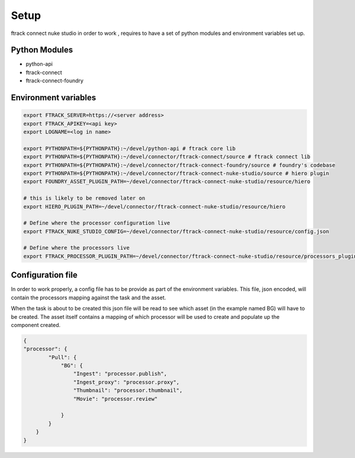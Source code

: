 Setup
*****

ftrack connect nuke studio in order to work , requires to have a set of python modules and environment variables set up.

Python Modules
==============

* python-api
* ftrack-connect
* ftrack-connect-foundry


Environment variables
=====================

.. code-block:: bash

    export FTRACK_SERVER=https://<server address>
    export FTRACK_APIKEY=<api key>
    export LOGNAME=<log in name>

    export PYTHONPATH=${PYTHONPATH}:~/devel/python-api # ftrack core lib
    export PYTHONPATH=${PYTHONPATH}:~/devel/connector/ftrack-connect/source # ftrack connect lib
    export PYTHONPATH=${PYTHONPATH}:~/devel/connector/ftrack-connect-foundry/source # foundry's codebase
    export PYTHONPATH=${PYTHONPATH}:~/devel/connector/ftrack-connect-nuke-studio/source # hiero plugin
    export FOUNDRY_ASSET_PLUGIN_PATH=~/devel/connector/ftrack-connect-nuke-studio/resource/hiero

    # this is likely to be removed later on
    export HIERO_PLUGIN_PATH=~/devel/connector/ftrack-connect-nuke-studio/resource/hiero

    # Define where the processor configuration live
    export FTRACK_NUKE_STUDIO_CONFIG=~/devel/connector/ftrack-connect-nuke-studio/resource/config.json

    # Define where the processors live
    export FTRACK_PROCESSOR_PLUGIN_PATH=~/devel/connector/ftrack-connect-nuke-studio/resource/processors_plugins


Configuration file
==================

In order to work properly, a config file has to be provide as part of the environment variables.
This file, json encoded, will contain the processors mapping against the task and the asset.

When the task is about to be created this json file will be read to see which asset (in the example named BG) will have to be created.
The asset itself contains a mapping of which processor will be used to create and populate up the component created.


.. code-block:: json

    {
    "processor": {
            "Pull": {
                "BG": {
                    "Ingest": "processor.publish",
                    "Ingest_proxy": "processor.proxy",
                    "Thumbnail": "processor.thumbnail",
                    "Movie": "processor.review"

                }
            }
        }
    }


